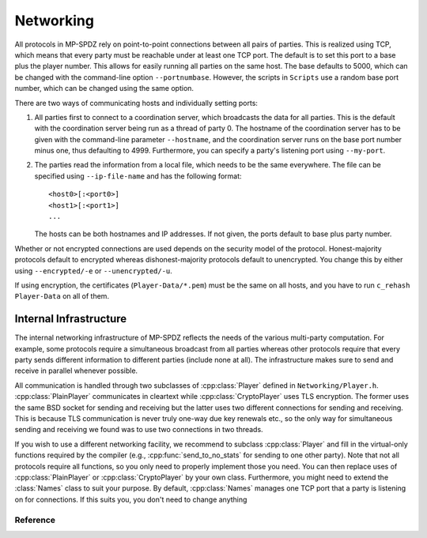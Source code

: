 Networking
----------

All protocols in MP-SPDZ rely on point-to-point connections between
all pairs of parties. This is realized using TCP, which means that
every party must be reachable under at least one TCP port. The default
is to set this port to a base plus the player number. This allows for
easily running all parties on the same host. The base defaults to 5000,
which can be changed with the command-line option
``--portnumbase``. However, the scripts in ``Scripts`` use a random
base port number, which can be changed using the same option.

There are two ways of communicating hosts and
individually setting ports:

1. All parties first to connect to a coordination server, which
   broadcasts the data for all parties. This is the default with the
   coordination server being run as a thread of party 0. The hostname
   of the coordination server has to be given with the command-line
   parameter ``--hostname``, and the coordination server runs on the
   base port number minus one, thus defaulting to 4999. Furthermore, you
   can specify a party's listening port using ``--my-port``.

2. The parties read the information from a local file, which needs to
   be the same everywhere. The file can be specified using
   ``--ip-file-name`` and has the following format::

     <host0>[:<port0>]
     <host1>[:<port1>]
     ...

   The hosts can be both hostnames and IP addresses. If not given, the
   ports default to base plus party number.

Whether or not encrypted connections are used depends on the security
model of the protocol. Honest-majority protocols default to encrypted
whereas dishonest-majority protocols default to unencrypted. You
change this by either using ``--encrypted/-e`` or
``--unencrypted/-u``.

If using encryption, the certificates (``Player-Data/*.pem``) must be
the same on all hosts, and you have to run ``c_rehash Player-Data`` on
all of them.


Internal Infrastructure
~~~~~~~~~~~~~~~~~~~~~~~

The internal networking infrastructure of MP-SPDZ reflects the needs
of the various multi-party computation. For example, some protocols
require a simultaneous broadcast from all parties whereas other
protocols require that every party sends different information to
different parties (include none at all). The infrastructure makes sure
to send and receive in parallel whenever possible.

All communication is handled through two subclasses of :cpp:class:`Player`
defined in ``Networking/Player.h``. :cpp:class:`PlainPlayer` communicates
in cleartext while :cpp:class:`CryptoPlayer` uses TLS encryption. The
former uses the same BSD socket for sending and receiving but the
latter uses two different connections for sending and receiving. This
is because TLS communication is never truly one-way due key renewals
etc., so the only way for simultaneous sending and receiving we found
was to use two connections in two threads.

If you wish to use a different networking facility, we recommend to
subclass :cpp:class:`Player` and fill in the virtual-only functions
required by the compiler (e.g., :cpp:func:`send_to_no_stats` for
sending to one other party). Note that not all protocols require all
functions, so you only need to properly implement those you need. You
can then replace uses of :cpp:class:`PlainPlayer` or
:cpp:class:`CryptoPlayer` by your own class. Furthermore, you might
need to extend the :class:`Names` class to suit your purpose. By
default, :cpp:class:`Names` manages one TCP port that a party is
listening on for connections. If this suits you, you don't need to
change anything


Reference
=========

.. doxygenclass:: Names
   :members:
   :undoc-members:

.. doxygenclass:: Player
   :members:

.. doxygenclass:: MultiPlayer
   :members:

.. doxygenclass:: PlainPlayer
   :members:

.. doxygenclass:: CryptoPlayer
   :members:

.. doxygenclass:: octetStream
   :members:
